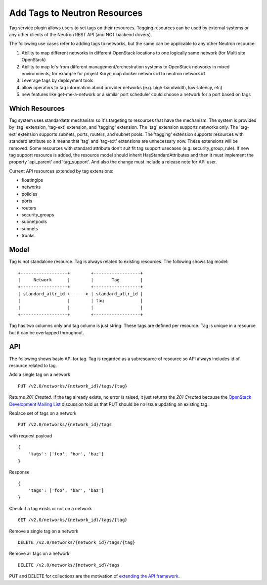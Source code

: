 ..
      Licensed under the Apache License, Version 2.0 (the "License"); you may
      not use this file except in compliance with the License. You may obtain
      a copy of the License at

          http://www.apache.org/licenses/LICENSE-2.0

      Unless required by applicable law or agreed to in writing, software
      distributed under the License is distributed on an "AS IS" BASIS, WITHOUT
      WARRANTIES OR CONDITIONS OF ANY KIND, either express or implied. See the
      License for the specific language governing permissions and limitations
      under the License.


      Convention for heading levels in Neutron devref:
      =======  Heading 0 (reserved for the title in a document)
      -------  Heading 1
      ~~~~~~~  Heading 2
      +++++++  Heading 3
      '''''''  Heading 4
      (Avoid deeper levels because they do not render well.)


Add Tags to Neutron Resources
=============================

Tag service plugin allows users to set tags on their resources. Tagging
resources can be used by external systems or any other clients of the Neutron
REST API (and NOT backend drivers).

The following use cases refer to adding tags to networks, but the same
can be applicable to any other Neutron resource:

1) Ability to map different networks in different OpenStack locations
   to one logically same network (for Multi site OpenStack)

2) Ability to map Id's from different management/orchestration systems to
   OpenStack networks in mixed environments, for example for project Kuryr,
   map docker network id to neutron network id

3) Leverage tags by deployment tools

4) allow operators to tag information about provider networks
   (e.g. high-bandwidth, low-latency, etc)

5) new features like get-me-a-network or a similar port scheduler
   could choose a network for a port based on tags

Which Resources
---------------

Tag system uses standardattr mechanism so it's targeting to resources that have
the mechanism. The system is provided by 'tag' extension, 'tag-ext'
extension, and 'tagging' extension. The 'tag' extension supports networks only.
The 'tag-ext' extension supports subnets, ports, routers, and subnet pools.
The 'tagging' extension supports resources with standard attribute so it
means that 'tag' and 'tag-ext' extensions are unnecessary now. These extensions
will be removed. Some resources with standard attribute don't suit fit tag
support usecases (e.g. security_group_rule). If new tag support resource is
added, the resource model should inherit HasStandardAttributes and then it must
implement the property 'api_parent' and 'tag_support'. And also the change
must include a release note for API user.

Current API resources extended by tag extensions:

- floatingips
- networks
- policies
- ports
- routers
- security_groups
- subnetpools
- subnets
- trunks

Model
-----

Tag is not standalone resource. Tag is always related to existing
resources. The following shows tag model::

    +------------------+        +------------------+
    |     Network      |        |       Tag        |
    +------------------+        +------------------+
    | standard_attr_id +------> | standard_attr_id |
    |                  |        | tag              |
    |                  |        |                  |
    +------------------+        +------------------+

Tag has two columns only and tag column is just string. These tags are
defined per resource. Tag is unique in a resource but it can be
overlapped throughout.

API
---

The following shows basic API for tag. Tag is regarded as a subresource of
resource so API always includes id of resource related to tag.

Add a single tag on a network ::

    PUT /v2.0/networks/{network_id}/tags/{tag}

Returns `201 Created`. If the tag already exists, no error is raised, it
just returns the `201 Created` because the `OpenStack Development Mailing List
<http://lists.openstack.org/pipermail/openstack-dev/2016-February/087638.html>`_
discussion told us that PUT should be no issue updating an existing tag.

Replace set of tags on a network ::

    PUT /v2.0/networks/{network_id}/tags

with request payload ::

    {
        'tags': ['foo', 'bar', 'baz']
    }

Response ::

    {
        'tags': ['foo', 'bar', 'baz']
    }

Check if a tag exists or not on a network ::

    GET /v2.0/networks/{network_id}/tags/{tag}

Remove a single tag on a network ::

    DELETE /v2.0/networks/{network_id}/tags/{tag}

Remove all tags on a network ::

    DELETE /v2.0/networks/{network_id}/tags

PUT and DELETE for collections are the motivation of `extending the API
framework <https://review.openstack.org/#/c/284519/>`_.
